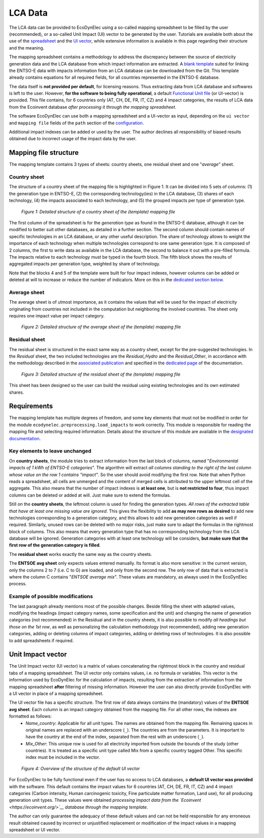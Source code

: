 LCA Data
===================

The LCA data can be provided to EcoDynElec using a so-called mapping spreadsheet to be filled by the user (recommended), or a so-called Unit Impact (UI) vector to be generated by the user. Tutorials are available both about the use of the `spreadsheet <https://ecodynelec.readthedocs.io/en/latest/examples/lca_data.html#mapping-spreadsheet>`__ and the `UI vector <https://ecodynelec.readthedocs.io/en/latest/examples/lca_data.html#unit-impact-vector>`__, while extensive information is available in this page regarding their structure and the meaning.


The mapping spreadsheet contains a methodology to address the discrepancy between the source of electricity generation data and the LCA database from which impact information are extracted. A `blank template <https://github.com/LESBAT-HEIG-VD/EcoDynElec/raw/main/support_files/mapping_template.xlsx>`_ suited for linking the ENTSO-E data with impacts information from an LCA database can be downloaded from the Git. This template already contains equations for all required fields, for all countries represented in the ENTSO-E database.

The data itself is **not provided per default**, for licensing reasons. Thus extracting data from LCA database and softwares is left to the user. However, **for the software to being fully operational**, a default `Functional Unit file <https://github.com/LESBAT-HEIG-VD/EcoDynElec/blob/main/ecodynelec/data/Unit_Impact_Vector.csv>`__ (or UI-vector) is provided. This file contains, for 6 countries only (AT, CH, DE, FR, IT, CZ) and 4 impact categories, the results of LCA data from the Ecoinvent database *after processing it through the mapping spreadsheet*.

The software EcoDynElec can use both a mapping spreadsheet and a UI-vector as input, depending on the ``ui vector`` and ``mapping file`` fields of the ``path`` section of the `configuration <https://ecodynelec.readthedocs.io/en/latest/data_input/parameters.html>`__.

Additional impact indexes can be added or used by the user. The author declines all responsibility of biased results obtained due to incorrect usage of the impact data by the user.










Mapping file structure
------------------------

The mapping template contains 3 types of sheets: country sheets, one residual sheet and one "*average*" sheet.

Country sheet
~~~~~~~~~~~~~

The structure of a country sheet of the mapping file is highlighted in Figure 1. It can be divided into 5 sets of columns: (1) the generation type in ENTSO-E, (2) the corresponding technology(ies) in the LCA database, (3) shares of each technology, (4) the impacts associated to each technology, and (5) the grouped impacts per type of generation type.

.. figure:: ./images/Mapping_Ctry.png
    :alt: Detailed structure of the Mapping file
    
    *Figure 1: Detailed structure of a country sheet of the (template) mapping file*

The first column of the spreadsheet is for the *generation type* as found in the ENTSO-E database, although it can be modified to better suit other databases, as detailed in a further section. The second column should contain names of specific technologies in an LCA database, or any other useful description. The share of technology allows to weight the importance of each technology when multiple technologies correspond to one same generation type. It is composed of 2 columns, the first to write data as available in the LCA database, the second to balance it out with a pre-filled formula. The impacts relative to each technology must be typed in the fourth block. The fifth block shows the results of aggregated impacts per generation type, weighted by share of technology.

Note that the blocks 4 and 5 of the template were built for four impact indexes, however columns can be added or deleted at will to increase or reduce the number of indicators. More on this in the `dedicated section below <https://ecodynelec.readthedocs.io/en/latest/data_input/lca_data.html#requirements>`_.

Average sheet
~~~~~~~~~~~~~
The average sheet is of utmost importance, as it contains the values that will be used for the impact of electricity originating from countries not included in the computation but neighboring the involved countries. The sheet only requires one impact value per impact category.

.. figure:: ./images/Mapping_Other.png
    :alt: Detailed structure of the Other sheet
    
    *Figure 2: Detailed structure of the average sheet of the (template) mapping file*



Residual sheet
~~~~~~~~~~~~~~
The residual sheet is structured in the exact same way as a country sheet, except for the pre-suggested technologies. In the *Residual* sheet, the two included technologies are the *Residual_Hydro* and the *Residual_Other*, in accordance with the methodology described in the `associated publication <https://www.researchgate.net/profile/Sebastien-Lasvaux/publication/349139291_Dynamic_Life_Cycle_Assessment_of_the_building_electricity_demand/links/60225b5445851589399073e0/Dynamic-Life-Cycle-Assessment-of-the-building-electricity-demand.pdf>`_ and specified in the `dedicated page <https://ecodynelec.readthedocs.io/en/latest/structure/local_residual.html>`_ of the documentation.

.. figure:: ./images/Mapping_Residual.png
    :alt: Detailed structure of the residual sheet
    
    *Figure 3: Detailed structure of the residual sheet of the (template) mapping file*


This sheet has been designed so the user can build the residual using existing technologies and its own estimated shares.




Requirements
------------
The mapping template has multiple degrees of freedom, and some key elements that must not be modified in order for the module ``ecodynelec.preprocessing.load_impacts`` to work correctly. This module is responsible for reading the mapping file and selecting required information. Details about the structure of this module are available in the `designated documentation <https://ecodynelec.readthedocs.io/en/latest/structure/load_impacts.html>`_.

Key elements to leave unchanged
~~~~~~~~~~~~~~~~~~~~~~~~~~~~~~~~
On **country sheets**, the module tries to extract information from the last block of columns, named "*Environmental impacts of 1 kWh of ENTSO-E categories*". The algorithm will extract *all columns standing to the right of the last column whose value on the row 1 contains "impact"*. So the user should avoid modifying the first row. Note that when Python reads a spreadsheet, all cells are unmerged and the content of merged cells is attributed to the upper leftmost cell of the aggregate. This also means that the number of impact indexes is **at least one**, but is **not restricted to four**, thus impact columns can be deleted or added at will. Just make sure to extend the formulas.

Still on the **country sheets**, the leftmost column is used for finding the generation types. *All rows of the extracted table that have at least one missing value are ignored*. This gives the flexibility to add **as may new rows as desired** to add new technologies corresponding to a generation category, and this allows to add new generation categories as well if required. Similarly, unused rows can be deleted with no major risks, just make sure to adapt the formulas in the rightmost block of columns. This also means that every generation type that has no corresponding technology from the LCA database will be ignored. Generation categories with at least one technology will be considers, **but make sure that the first row of the generation category is filled**.

The **residual sheet** works exactly the same way as the country sheets.

The **ENTSOE avg sheet** only expects values entered manually. Its format is also more sensitive: in the current version, only the columns 2 to 7 (i.e. C to G) are loaded, and only from the second row. The only row of data that is extracted is where the column C contains "*ENTSOE average mix*". These values are mandatory, as always used in the EcoDynElec process.

Example of possible modifications
~~~~~~~~~~~~~~~~~~~~~~~~~~~~~~~~~~
The last paragraph already mentions most of the possible changes. Beside filling the sheet with adapted values, modifying the headings (impact category names, some specification and the unit) and changing the name of generation categories (not recommended) in the Residual and in the country sheets, it is also possible to modify *all headings but those on the 1st row*, as well as personalizing the calculation methodology (not recommended), adding new generation categories, adding or deleting columns of impact categories, adding or deleting rows of technologies. It is also possible to add spreadsheets if required.







Unit Impact vector
------------------------

The Unit Impact vector (UI vector) is a matrix of values concatenating the rightmost block in the country and residual tabs of a mapping spreadsheet. The UI vector only contains values, i.e. no formula or variables. This vector is the information used by EcoDynElec for the calculation of impacts, resulting from the extraction of information from the mapping spreadsheet **after** filtering of missing information. However the user can also directly provide EcoDynElec with a UI vector in place of a mapping spreadsheet.

The UI vector file has a specific structure. The first row of data always contains the (mandatory) values of the **ENTSOE avg sheet**. Each column is an impact category obtained from the mapping file. For all other rows, the indexes are formatted as follows:
    * *Name_country*: Applicable for all unit types. The names are obtained from the mapping file. Remaining spaces in original names are replaced with an underscore (``_``). The countries are from the parameters. It is important to have the country at the end of the index, separated from the rest with an underscore (``_``).
    * *Mix_Other*: This unique row is used for all electricity imported from outside the bounds of the study (other countries). It is treated as a specific unit type called Mix from a specific country tagged Other. This specific index must be included in the vector.

.. figure:: ./images/UIVector.png
    :alt: UI vector overview

    *Figure 4: Overview of the structure of the default UI vector*

For EcoDynElec to be fully functional even if the user has no access to LCA databases, a **default UI vector was provided** with the software. This default contains the impact values for 6 countries (AT, CH, DE, FR, IT, CZ) and 4 impact categories (Carbon intensity, Human carcinogenic toxicity, Fine particulate matter formation, Land use), for all producing generation unit types. These values were obtained *processing impact data from the `Ecoinvent <https://ecoinvent.org/>`__ database through the mapping template*.

The author can only guarantee the adequacy of these default values and can not be held responsible for any erroneous result obtained caused by incorrect or unjustified replacement or modification of the impact values in a mapping spreadsheet or UI vector.
